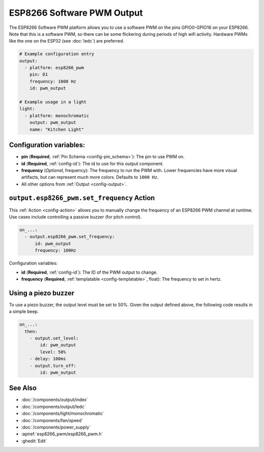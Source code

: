 ESP8266 Software PWM Output
===========================

.. seo::
    :description: Instructions for setting up ESP8266 software-based PWMs.
    :image: pwm.png

The ESP8266 Software PWM platform allows you to use a software PWM on
the pins GPIO0-GPIO16 on your ESP8266. Note that this is a software PWM,
so there can be some flickering during periods of high wifi activity. Hardware PWMs
like the one on the ESP32 (see :doc:`ledc`) are preferred.

.. code-block:: yaml

    # Example configuration entry
    output:
      - platform: esp8266_pwm
        pin: D1
        frequency: 1000 Hz
        id: pwm_output

    # Example usage in a light
    light:
      - platform: monochromatic
        output: pwm_output
        name: "Kitchen Light"

Configuration variables:
------------------------

- **pin** (**Required**, :ref:`Pin Schema <config-pin_schema>`): The pin to use PWM on.
- **id** (**Required**, :ref:`config-id`): The id to use for this output component.
- **frequency** (*Optional*, frequency): The frequency to run the PWM with. Lower frequencies
  have more visual artifacts, but can represent much more colors. Defaults to ``1000 Hz``.
- All other options from :ref:`Output <config-output>`.

.. _output-esp8266_pwm-set_frequency_action:

``output.esp8266_pwm.set_frequency`` Action
-------------------------------------------

This :ref:`Action <config-action>` allows you to manually change the frequency of an ESP8266 PWM
channel at runtime. Use cases include controlling a passive buzzer (for pitch control).

.. code-block:: yaml

    on_...:
      - output.esp8266_pwm.set_frequency:
          id: pwm_output
          frequency: 100Hz

Configuration variables:

- **id** (**Required**, :ref:`config-id`): The ID of the PWM output to change.
- **frequency** (**Required**, :ref:`templatable <config-templatable>`, float): The frequency
  to set in hertz.

Using a piezo buzzer
--------------------

To use a piezo buzzer, the output level must be set to 50%. Given the output defined above, the following code results in a simple beep.

.. code-block:: yaml

  on_...:
    then:
      - output.set_level:
          id: pwm_output
          level: 50%
      - delay: 100ms
      - output.turn_off:
          id: pwm_output

See Also
--------

- :doc:`/components/output/index`
- :doc:`/components/output/ledc`
- :doc:`/components/light/monochromatic`
- :doc:`/components/fan/speed`
- :doc:`/components/power_supply`
- :apiref:`esp8266_pwm/esp8266_pwm.h`
- :ghedit:`Edit`
